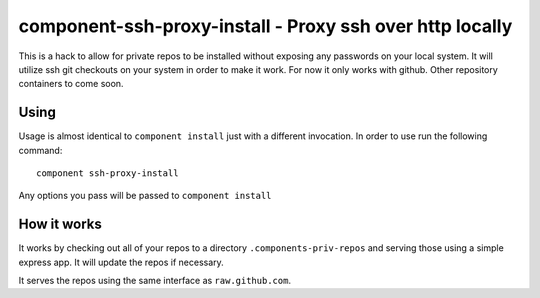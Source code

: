 component-ssh-proxy-install - Proxy ssh over http locally
=========================================================

This is a hack to allow for private repos to be installed without exposing any
passwords on your local system. It will utilize ssh git checkouts on your
system in order to make it work. For now it only works with github. Other
repository containers to come soon.

Using
-----

Usage is almost identical to ``component install`` just with a different
invocation. In order to use run the following command::
    
    component ssh-proxy-install

Any options you pass will be passed to ``component install``

How it works
------------

It works by checking out all of your repos to a directory
``.components-priv-repos`` and serving those using a simple express app. It
will update the repos if necessary.

It serves the repos using the same interface as ``raw.github.com``.
